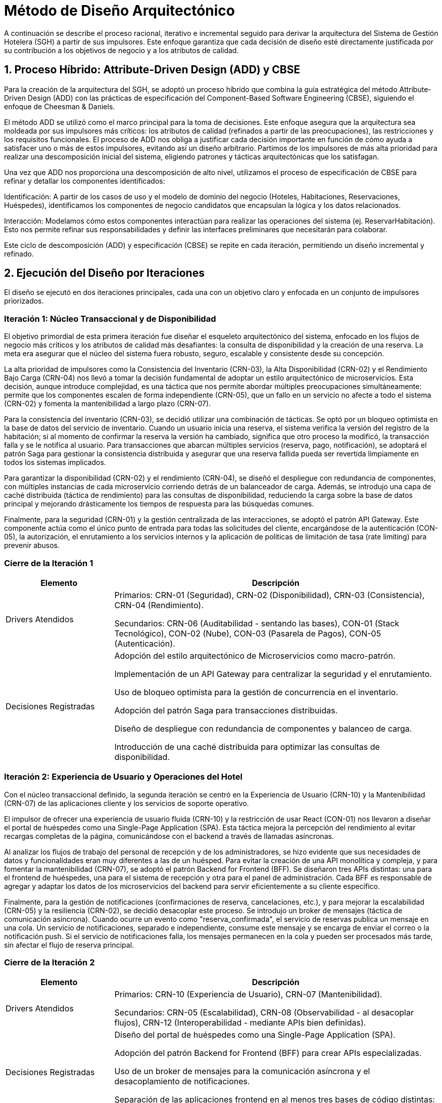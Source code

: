 = Método de Diseño Arquitectónico

A continuación se describe el proceso racional, iterativo e incremental seguido para derivar la arquitectura del Sistema de Gestión Hotelera (SGH) a partir de sus impulsores. Este enfoque garantiza que cada decisión de diseño esté directamente justificada por su contribución a los objetivos de negocio y a los atributos de calidad.

== 1. Proceso Híbrido: Attribute-Driven Design (ADD) y CBSE

Para la creación de la arquitectura del SGH, se adoptó un proceso híbrido que combina la guía estratégica del método Attribute-Driven Design (ADD) con las prácticas de especificación del Component-Based Software Engineering (CBSE), siguiendo el enfoque de Cheesman & Daniels.

El método ADD se utilizó como el marco principal para la toma de decisiones. Este enfoque asegura que la arquitectura sea moldeada por sus impulsores más críticos: los atributos de calidad (refinados a partir de las preocupaciones), las restricciones y los requisitos funcionales. El proceso de ADD nos obliga a justificar cada decisión importante en función de cómo ayuda a satisfacer uno o más de estos impulsores, evitando así un diseño arbitrario. Partimos de los impulsores de más alta prioridad para realizar una descomposición inicial del sistema, eligiendo patrones y tácticas arquitectónicas que los satisfagan.

Una vez que ADD nos proporciona una descomposición de alto nivel, utilizamos el proceso de especificación de CBSE para refinar y detallar los componentes identificados:

Identificación: A partir de los casos de uso y el modelo de dominio del negocio (Hoteles, Habitaciones, Reservaciones, Huéspedes), identificamos los componentes de negocio candidatos que encapsulan la lógica y los datos relacionados.

Interacción: Modelamos cómo estos componentes interactúan para realizar las operaciones del sistema (ej. ReservarHabitación). Esto nos permite refinar sus responsabilidades y definir las interfaces preliminares que necesitarán para colaborar.

Este ciclo de descomposición (ADD) y especificación (CBSE) se repite en cada iteración, permitiendo un diseño incremental y refinado.

== 2. Ejecución del Diseño por Iteraciones

El diseño se ejecutó en dos iteraciones principales, cada una con un objetivo claro y enfocada en un conjunto de impulsores priorizados.

=== Iteración 1: Núcleo Transaccional y de Disponibilidad

El objetivo primordial de esta primera iteración fue diseñar el esqueleto arquitectónico del sistema, enfocado en los flujos de negocio más críticos y los atributos de calidad más desafiantes: la consulta de disponibilidad y la creación de una reserva. La meta era asegurar que el núcleo del sistema fuera robusto, seguro, escalable y consistente desde su concepción.

La alta prioridad de impulsores como la Consistencia del Inventario (CRN-03), la Alta Disponibilidad (CRN-02) y el Rendimiento Bajo Carga (CRN-04) nos llevó a tomar la decisión fundamental de adoptar un estilo arquitectónico de microservicios. Esta decisión, aunque introduce complejidad, es una táctica que nos permite abordar múltiples preocupaciones simultáneamente: permite que los componentes escalen de forma independiente (CRN-05), que un fallo en un servicio no afecte a todo el sistema (CRN-02) y fomenta la mantenibilidad a largo plazo (CRN-07).

Para la consistencia del inventario (CRN-03), se decidió utilizar una combinación de tácticas. Se optó por un bloqueo optimista en la base de datos del servicio de inventario. Cuando un usuario inicia una reserva, el sistema verifica la versión del registro de la habitación; si al momento de confirmar la reserva la versión ha cambiado, significa que otro proceso la modificó, la transacción falla y se le notifica al usuario. Para transacciones que abarcan múltiples servicios (reserva, pago, notificación), se adoptará el patrón Saga para gestionar la consistencia distribuida y asegurar que una reserva fallida pueda ser revertida limpiamente en todos los sistemas implicados.

Para garantizar la disponibilidad (CRN-02) y el rendimiento (CRN-04), se diseñó el despliegue con redundancia de componentes, con múltiples instancias de cada microservicio corriendo detrás de un balanceador de carga. Además, se introdujo una capa de caché distribuida (táctica de rendimiento) para las consultas de disponibilidad, reduciendo la carga sobre la base de datos principal y mejorando drásticamente los tiempos de respuesta para las búsquedas comunes.

Finalmente, para la seguridad (CRN-01) y la gestión centralizada de las interacciones, se adoptó el patrón API Gateway. Este componente actúa como el único punto de entrada para todas las solicitudes del cliente, encargándose de la autenticación (CON-05), la autorización, el enrutamiento a los servicios internos y la aplicación de políticas de limitación de tasa (rate limiting) para prevenir abusos.

=== Cierre de la Iteración 1
[cols="1,3", options="header"]
|===
|Elemento |Descripción

|Drivers Atendidos
|

Primarios: CRN-01 (Seguridad), CRN-02 (Disponibilidad), CRN-03 (Consistencia), CRN-04 (Rendimiento).

Secundarios: CRN-06 (Auditabilidad - sentando las bases), CON-01 (Stack Tecnológico), CON-02 (Nube), CON-03 (Pasarela de Pagos), CON-05 (Autenticación).

|Decisiones Registradas
|

Adopción del estilo arquitectónico de Microservicios como macro-patrón.

Implementación de un API Gateway para centralizar la seguridad y el enrutamiento.

Uso de bloqueo optimista para la gestión de concurrencia en el inventario.

Adopción del patrón Saga para transacciones distribuidas.

Diseño de despliegue con redundancia de componentes y balanceo de carga.

Introducción de una caché distribuida para optimizar las consultas de disponibilidad.
|===


=== Iteración 2: Experiencia de Usuario y Operaciones del Hotel

Con el núcleo transaccional definido, la segunda iteración se centró en la Experiencia de Usuario (CRN-10) y la Mantenibilidad (CRN-07) de las aplicaciones cliente y los servicios de soporte operativo.

El impulsor de ofrecer una experiencia de usuario fluida (CRN-10) y la restricción de usar React (CON-01) nos llevaron a diseñar el portal de huéspedes como una Single-Page Application (SPA). Esta táctica mejora la percepción del rendimiento al evitar recargas completas de la página, comunicándose con el backend a través de llamadas asíncronas.

Al analizar los flujos de trabajo del personal de recepción y de los administradores, se hizo evidente que sus necesidades de datos y funcionalidades eran muy diferentes a las de un huésped. Para evitar la creación de una API monolítica y compleja, y para fomentar la mantenibilidad (CRN-07), se adoptó el patrón Backend for Frontend (BFF). Se diseñaron tres APIs distintas: una para el frontend de huéspedes, una para el sistema de recepción y otra para el panel de administración. Cada BFF es responsable de agregar y adaptar los datos de los microservicios del backend para servir eficientemente a su cliente específico.

Finalmente, para la gestión de notificaciones (confirmaciones de reserva, cancelaciones, etc.), y para mejorar la escalabilidad (CRN-05) y la resiliencia (CRN-02), se decidió desacoplar este proceso. Se introdujo un broker de mensajes (táctica de comunicación asíncrona). Cuando ocurre un evento como "reserva_confirmada", el servicio de reservas publica un mensaje en una cola. Un servicio de notificaciones, separado e independiente, consume este mensaje y se encarga de enviar el correo o la notificación push. Si el servicio de notificaciones falla, los mensajes permanecen en la cola y pueden ser procesados más tarde, sin afectar el flujo de reserva principal.

=== Cierre de la Iteración 2
[cols="1,3", options="header"]
|===
|Elemento |Descripción

|Drivers Atendidos
|

Primarios: CRN-10 (Experiencia de Usuario), CRN-07 (Mantenibilidad).

Secundarios: CRN-05 (Escalabilidad), CRN-08 (Observabilidad - al desacoplar flujos), CRN-12 (Interoperabilidad - mediante APIs bien definidas).

|Decisiones Registradas
|

Diseño del portal de huéspedes como una Single-Page Application (SPA).

Adopción del patrón Backend for Frontend (BFF) para crear APIs especializadas.

Uso de un broker de mensajes para la comunicación asíncrona y el desacoplamiento de notificaciones.

Separación de las aplicaciones frontend en al menos tres bases de código distintas: Huésped, Recepción y Administración.
|===